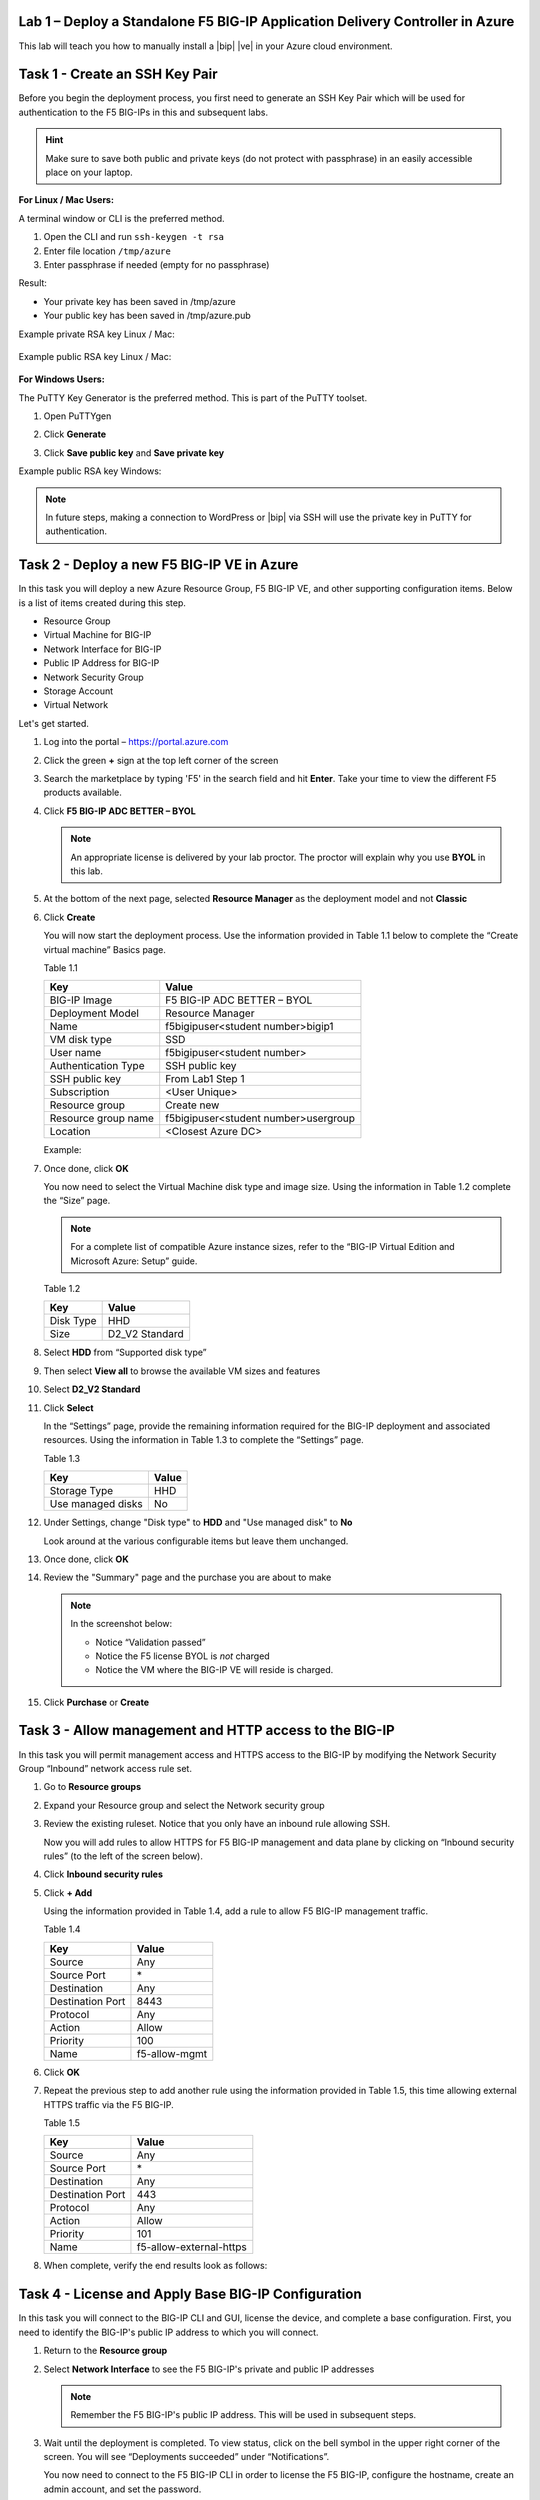 Lab 1 – Deploy a Standalone F5 BIG-IP Application Delivery Controller in Azure
------------------------------------------------------------------------------

This lab will teach you how to manually install a |bip| |ve| in your Azure cloud environment.

Task 1 - Create an SSH Key Pair
-------------------------------

Before you begin the deployment process, you first need to generate an
SSH Key Pair which will be used for authentication to the F5 BIG-IPs in
this and subsequent labs.

.. HINT::
   Make sure to save both public and private keys (do not protect with passphrase) in an
   easily accessible place on your laptop.

**For Linux / Mac Users:**

A terminal window or CLI is the preferred method.

#. Open the CLI and run ``ssh-keygen -t rsa``
#. Enter file location ``/tmp/azure``
#. Enter passphrase if needed (empty for no passphrase)

Result:

-  Your private key has been saved in /tmp/azure
-  Your public key has been saved in /tmp/azure.pub

Example private RSA key Linux / Mac:

   .. image:: /_static/image3.png
      :scale: 50 %

Example public RSA key Linux / Mac:

   .. image:: /_static/image4.png
      :scale: 50 %

**For Windows Users:**

The PuTTY Key Generator is the preferred method. This is part of the PuTTY toolset.

#. Open PuTTYgen
#. Click **Generate**

   .. image:: /_static/image5.png
      :scale: 50 %

#. Click **Save public key** and **Save private key**

   .. image:: /_static/image6.png
      :scale: 50 %

Example public RSA key Windows:

   .. image:: /_static/image7.png
      :scale: 50 %

.. NOTE::
   In future steps, making a connection to WordPress or |bip| via SSH will
   use the private key in PuTTY for authentication.

Task 2 - Deploy a new F5 BIG-IP VE in Azure
-------------------------------------------

In this task you will deploy a new Azure Resource Group, F5 BIG-IP VE,
and other supporting configuration items. Below is a list of items
created during this step.

-  Resource Group
-  Virtual Machine for BIG-IP
-  Network Interface for BIG-IP
-  Public IP Address for BIG-IP
-  Network Security Group
-  Storage Account
-  Virtual Network

Let's get started.

#. Log into the portal – https://portal.azure.com
#. Click the green **+** sign at the top left corner of the screen
#. Search the marketplace by typing 'F5' in the search field and hit **Enter**.
   Take your time to view the different F5 products available.

#. Click **F5 BIG-IP ADC BETTER – BYOL**

   .. image:: /_static/image9.png
      :scale: 50 %

   .. NOTE::
      An appropriate license is delivered by your lab proctor. The proctor
      will explain why you use **BYOL** in this lab.

#. At the bottom of the next page, selected **Resource Manager** as the
   deployment model and not **Classic**

   .. image:: /_static/image10.png
      :scale: 50 %

#. Click **Create**

   You will now start the deployment process. Use the information provided
   in Table 1.1 below to complete the “Create virtual machine” Basics page.

   Table 1.1

   +-----------------------+----------------------------------------+
   | Key                   | Value                                  |
   +=======================+========================================+
   | BIG-IP Image          | F5 BIG-IP ADC BETTER – BYOL            |
   +-----------------------+----------------------------------------+
   | Deployment Model      | Resource Manager                       |
   +-----------------------+----------------------------------------+
   | Name                  | f5bigipuser<student number>bigip1      |
   +-----------------------+----------------------------------------+
   | VM disk type          | SSD                                    |
   +-----------------------+----------------------------------------+
   | User name             | f5bigipuser<student number>            |
   +-----------------------+----------------------------------------+
   | Authentication Type   | SSH public key                         |
   +-----------------------+----------------------------------------+
   | SSH public key        | From Lab1 Step 1                       |
   +-----------------------+----------------------------------------+
   | Subscription          | <User Unique>                          |
   +-----------------------+----------------------------------------+
   | Resource group        | Create new                             |
   +-----------------------+----------------------------------------+
   | Resource group name   | f5bigipuser<student number>usergroup   |
   +-----------------------+----------------------------------------+
   | Location              | <Closest Azure DC>                     |
   +-----------------------+----------------------------------------+

   Example:

   .. image:: /_static/image11.png
      :scale: 50 %

#. Once done, click **OK**

   You now need to select the Virtual Machine disk type and image size.
   Using the information in Table 1.2 complete the “Size” page.

   .. NOTE::
      For a complete list of compatible Azure instance sizes, refer to
      the “BIG-IP Virtual Edition and Microsoft Azure: Setup” guide.

   Table 1.2

   +-------------+-------------------+
   | Key         | Value             |
   +=============+===================+
   | Disk Type   | HHD               |
   +-------------+-------------------+
   | Size        | D2\_V2 Standard   |
   +-------------+-------------------+

#. Select **HDD** from “Supported disk type”
#. Then select **View all** to browse the available VM sizes and features

   .. image:: /_static/image12.png
      :scale: 50 %

#. Select **D2\_V2 Standard**

   .. image:: /_static/image13.png
      :scale: 50 %

#. Click **Select**

   In the “Settings” page, provide the remaining information required for
   the BIG-IP deployment and associated resources. Using the information in
   Table 1.3 to complete the “Settings” page.

   Table 1.3

   +---------------------+---------+
   | Key                 | Value   |
   +=====================+=========+
   | Storage Type        | HHD     |
   +---------------------+---------+
   | Use managed disks   | No      |
   +---------------------+---------+

#. Under Settings, change "Disk type" to **HDD** and "Use managed disk" to **No**

   Look around at the various configurable items but leave them unchanged.

   .. image:: /_static/image14.png
      :scale: 50 %

#. Once done, click **OK**
#. Review the "Summary" page and the purchase you are about to make

   .. Note:: In the screenshot below:

      -  Notice “Validation passed”
      -  Notice the F5 license BYOL is *not* charged
      -  Notice the VM where the BIG-IP VE will reside is charged.

   .. image:: /_static/image15.png
      :scale: 50 %

#. Click **Purchase** or **Create**

Task 3 - Allow management and HTTP access to the BIG-IP
-------------------------------------------------------

In this task you will permit management access and HTTPS access to the
BIG-IP by modifying the Network Security Group “Inbound” network access
rule set.

#. Go to **Resource groups**

   .. image:: /_static/image16.png
      :scale: 50 %

#. Expand your Resource group and select the Network security group

   .. image:: /_static/image17.png
      :scale: 50 %

#. Review the existing ruleset. Notice that you only have an inbound
   rule allowing SSH.

   .. image:: /_static/image18.png
      :scale: 50 %

   Now you will add rules to allow HTTPS for F5 BIG-IP management and
   data plane by clicking on “Inbound security rules”
   (to the left of the screen below).

#. Click **Inbound security rules**

   .. image:: /_static/image19.png
      :scale: 50 %

#. Click **+ Add**

   .. image:: /_static/image20.png
      :scale: 50 %

   Using the information provided in Table 1.4, add a rule to allow F5
   BIG-IP management traffic.

   Table 1.4

   +--------------------+-------------------+
   | Key                | Value             |
   +====================+===================+
   | Source             | Any               |
   +--------------------+-------------------+
   | Source Port        | \*                |
   +--------------------+-------------------+
   | Destination        | Any               |
   +--------------------+-------------------+
   | Destination Port   | 8443              |
   +--------------------+-------------------+
   | Protocol           | Any               |
   +--------------------+-------------------+
   | Action             | Allow             |
   +--------------------+-------------------+
   | Priority           | 100               |
   +--------------------+-------------------+
   | Name               | f5-allow-mgmt     |
   +--------------------+-------------------+

   .. image:: /_static/image21.png
      :scale: 50 %

#. Click **OK**
#. Repeat the previous step to add another rule using the information
   provided in Table 1.5, this time allowing external HTTPS traffic via the
   F5 BIG-IP.

   Table 1.5

   +--------------------+---------------------------+
   | Key                | Value                     |
   +====================+===========================+
   | Source             | Any                       |
   +--------------------+---------------------------+
   | Source Port        | \*                        |
   +--------------------+---------------------------+
   | Destination        | Any                       |
   +--------------------+---------------------------+
   | Destination Port   | 443                       |
   +--------------------+---------------------------+
   | Protocol           | Any                       |
   +--------------------+---------------------------+
   | Action             | Allow                     |
   +--------------------+---------------------------+
   | Priority           | 101                       |
   +--------------------+---------------------------+
   | Name               | f5-allow-external-https   |
   +--------------------+---------------------------+

#. When complete, verify the end results look as follows:

   .. image:: /_static/image22.png
      :scale: 50 %

Task 4 - License and Apply Base BIG-IP Configuration
----------------------------------------------------

In this task you will connect to the BIG-IP CLI and GUI, license the
device, and complete a base configuration. First, you need to identify
the BIG-IP's public IP address to which you will connect.

#. Return to the **Resource group**
#. Select **Network Interface** to see the F5 BIG-IP's private
   and public IP addresses

   .. image:: /_static/image23.png
      :scale: 50 %

   .. Note::
      Remember the F5 BIG-IP's public IP address. This will be used in
      subsequent steps.

   .. image:: /_static/image24.png
      :scale: 50 %

#. Wait until the deployment is completed. To view status, click on the
   bell symbol in the upper right corner of the screen. You will see
   “Deployments succeeded” under “Notifications”.

   .. image:: /_static/image25.png
      :scale: 50 %

   You now need to connect to the F5 BIG-IP CLI in order to license the F5
   BIG-IP, configure the hostname, create an admin account, and set the
   password.

#. SSH to the F5 public IP address

   **Connectivity for Linux / Mac Users:**

   - Open the CLI
   - Connect using ``ssh -i <private_key> f5bigipuser<Student Number>@<F5
     BIG-IP public IP>``

   .. Note::
      The reference to **private_key** is the file corresponding to the
      public key created during BIG-IP deployment by Azure. The f5bigipuserx
      is the user you created during the same step (“Create virtual machine/Basics”).

   Example:

   .. image:: /_static/image26.png
      :scale: 50 %

   **Connectivity for Windows Users:**

   - Open PuTTY
   - Enter the public IP
   - Go to **Connection -> SSH -> Auth**
   - Browse to the location of your private key
   - Select **Open** to start the connection

   .. image:: /_static/image8.png
      :scale: 50 %

#. License your F5 BIG-IP by typing ``SOAPLicenseClient --basekey <license>``

   Example:

   .. image:: /_static/image27.png
      :scale: 50 %

   .. Note::
      License key is provided by your instructor.

#. Change the hostname and replace x with the number assigned by
   your proctor

   .. admonition:: TMSH

      tmsh modify sys global-settings hostname f5bigipuserx.azure.local

   Example:

   .. image:: /_static/image28.png
      :scale: 50 %

#. Change the password for f5bigipuserx and replace x with the
   number assigned by your proctor

   .. admonition:: TMSH 

      tmsh modify auth user f5bigipuserx password "Demo123"

   Example:

   .. image:: /_static/image29.png
      :scale: 50 %

#. Wait until the system prompt changes to the following:

   .. code-block:: bash

      [f5bigipuserx@f5bigipuserx:Active:Standalone] ~ #

   .. WARNING::
      Changes made in the CLI are not present in the running configuration
      until they are saved.

#. Save the system configuration

   .. admonition:: TMSH 

      tmsh save sys config

   Example:

   .. image:: /_static/image30.png
      :scale: 50 %

#. Open your favorite web browser
#. Connect to the F5 GUI by going to \https://<F5-BIG-IP-public-IP>:8443
#. Accept the SSL certificate warning
#. Log into the BIG-IP using the credentials configured in the previous steps

   .. image:: /_static/image31.png
      :scale: 50 %

#. Click **Log in**

Task 5 - Deploy and configure WordPress within Azure
----------------------------------------------------

In this task you will deploy another virtual machine and install the
WordPress application to be placed behind the BIG-IP. Let's go back to
the Microsoft Azure Portal.

#. Click the green **+** sign at the top left corner of the screen
#. Start searching the marketplace by typing 'bitnami wordpress' in the
   search field and hit **Enter**

   .. image:: /_static/image32.png
      :scale: 50 %

#. Select **WordPress Certified by Bitnami**

   .. image:: /_static/image33.png
      :scale: 50 %

#. Click on **Create** at the bottom of the screen

   Use the information in Table 1.6 to complete the “Basics” configuration
   page during this deployment.

   Table 1.6

   +-----------------------+---------------------------------------------+
   | Key                   | Value                                       |
   +=======================+=============================================+
   | Name                  | f5bigipuser<student number>wordpress        |
   +-----------------------+---------------------------------------------+
   | VM disk type          | SSD                                         |
   +-----------------------+---------------------------------------------+
   | User name             | f5bigipuser<student number>                 |
   +-----------------------+---------------------------------------------+
   | Authentication type   | SSH public key                              |
   +-----------------------+---------------------------------------------+
   | SSH public key        | From Lab 1 Step 1                           |
   +-----------------------+---------------------------------------------+
   | Subscription          | <User Unique>                               |
   +-----------------------+---------------------------------------------+
   | Resource Group        | Use existing previously created in step 1   |
   +-----------------------+---------------------------------------------+
   | Location              | <Closest Azure DC>                          |
   +-----------------------+---------------------------------------------+

   .. image:: /_static/image34.png
      :scale: 50 %

#. Click **OK** at the bottom of the page

   Use the information in Table 1.7 to complete the “Choose a size” configuration
   page during this deployment.

   Table 1.7

   +-------------+------------+
   | Key         | Value      |
   +=============+============+
   | Disk Type   | HHD        |
   +-------------+------------+
   | Size        | A1 Basic   |
   +-------------+------------+

#. Choose **A1 Basic**

   .. image:: /_static/image35.png
      :scale: 50 %

#. Click **Select**

   Use the information in Table 1.8 to complete the “Settings” configuration
   page during this deployment.

   .. NOTE::
      On the Settings page you’ll see a warning concerning the VM size
      chosen.

   Table 1.8

   +---------------------+---------+
   | Key                 | Value   |
   +=====================+=========+
   | Storage Type        | HHD     |
   +---------------------+---------+
   | Use managed disks   | No      |
   +---------------------+---------+

#. Change the "Disk type" to **HDD**
#. Set “Use managed disk” to **No**
#. Keep the other configurations unmodified

   .. image:: /_static/image36.png
      :scale: 50 %

#. Click **OK**
#. Verify the summary

   .. image:: /_static/image37.png
      :scale: 50 %

#. Click **Create**
#. Go to **Resource groups** and click on your resource group
#. Select your WordPress “Public IP address”

   .. image:: /_static/image38.png
      :scale: 50 %

   .. image:: /_static/image39.png
      :scale: 50 %

   .. Note::
      Remember the WordPress public IP address. This will be used in
      subsequent steps.

   We now want to configure the WordPress system to accept HTTPS traffic only.

#. SSH to the WordPress public IP address

   **For Linux / Mac Users:**

   - Open the CLI
   - Connect using ``ssh -i <private_key> f5bigipuser<Student Number>@@<WordPress VM public IP>``

   .. Note::
      The reference to **private_key** is the file corresponding to the
      public key created during Wordpress deployment by Azure.

   Example:

   .. image:: /_static/image40.png
      :scale: 50 %

   **For Windows Users:**

   - Open PuTTY
   - Enter the public IP
   - Go to **Connection -> SSH -> Auth**
   - Browse to the location of your private key
   - Select **Open** to start the connection

   .. image:: /_static/image8.png
      :scale: 50 %

#. Modify the wp-config.php file with a text editor (e.g. vim)

   .. code-block:: bash

      sudo vim /opt/bitnami/apps/wordpress/htdocs/wp-config.php

#. In the vim editor, type ``/SITEURL`` to search and jump to the
   2 lines you need to modify.

   .. Note::
      The "/" followed by text will do a "Find" function. You are
      essentially trying to find references of SITEURL. The lines
      you are going to modify are the following two lines:

      define('WP_SITEURL', '\http://' . $_SERVER['HTTP_HOST'] . '/');

      define('WP_HOME', '\http://' . $_SERVER['HTTP_HOST'] . '/');

#. Type “i” to enter “edit/insert mode” in the vim editor
#. Change http to https. The end results should look as follows:

   .. image:: /_static/image41.png
      :scale: 50 %

#. Hit the **Escape** key
#. Then type the key sequence **:wq** to tell vim to quit
#. Hit **Enter** when asked to save and exit
#. Restart Apache for the changes to take effect

   .. code-block:: bash

      sudo /opt/bitnami/ctlscript.sh restart apache

#. Verify that \https://<WordPress-Public-IP> displays the
   Wordpress blog

   - You may have to accept the security warning

   .. image:: /_static/image42.png
      :scale: 50 %

   You now need to modify the Network security group to remove direct
   inbound access to the WordPress application. Let's go back to the
   Microsoft Azure portal.

#. Go to **Resource groups** and click on your resource group
#. Select your WordPress Network security group

   .. image:: /_static/image43.png
      :scale: 50 %

#. Remove the HTTP and HTTPS inbound rules while leaving only SSH access

   .. Note::
      You will only allow web access to the WordPress blog via the F5 BIG-IP.

   .. image:: /_static/image44.png
      :scale: 50 %

#. Click on the **…** link at the far right side of the rule to be deleted

   .. image:: /_static/image45.png
      :scale: 50 %

#. Click **Delete**
#. Confirm the delete action when prompted by clicking **Yes**
#. Now it's time to confirm web access has been restricted to WordPress.
   Open a private browser window (not a normal window...choose **private**)
#. Verify that \https://<WordPress-Public-IP> and \http://<WordPress-Public-IP>
   do *NOT* display the WordPress blog

   .. image:: /_static/image46.png
      :scale: 50 %

Task 6 - Allow Internet access to WordPress through the BIG-IP
--------------------------------------------------------------

In this task you will configure the BIG-IP with a Virtual Server and
Pool to allow inbound Internet access to the WordPress application. First we
need to identify the private IP address for the WordPress instance. Let's go
back to the Microsoft Azure Portal.

#. Select your WordPress Network Interface

   .. image:: /_static/image47.png
      :scale: 50 %

   .. Note::
      Remember WordPress private IP address. This will be used in
      subsequent steps.

   .. image:: /_static/image48.png
      :scale: 50 %

   This completes work in the Microsoft Azure Portal. You will now
   configure the F5 BIG-IP.

#. Connect to the BIG-IP using \https://<F5-public-IP>:8443
#. From the BIG-IP GUI, go to **Local traffic -> Pools -> Pool List** and
   click on the **+** sign. Configure the pool using the information
   provided in Table 1.8 below leaving all other fields set to defaults.

   Table 1.8

   +-------------------+---------------------------------------+
   | Key               | Value                                 |
   +===================+=======================================+
   | Name              | wordpress_pool                        |
   +-------------------+---------------------------------------+
   | Health Montitor   | HTTPS                                 |
   +-------------------+---------------------------------------+
   | Node Name         | wordpress                             |
   +-------------------+---------------------------------------+
   | Address           | <your WordPress private IP address>   |
   +-------------------+---------------------------------------+
   | Service Port      | 443                                   |
   +-------------------+---------------------------------------+

   .. image:: /_static/image49.png
      :scale: 50 %

#. Click **Finished**. When configured correctly, the pool status will be green.

   .. image:: /_static/image50.png
      :scale: 50 %

   You now need to configure the Virtual server. To do this, you first need to
   find the private IP of your F5 BIG-IP.

#. From the BIG-IP GUI, go to **Network -> Self IPs** and note the IP Address

   .. image:: /_static/image51.png
      :scale: 50 %

#. Create a virtual server by going to
   **Local Traffic -> Virtual Servers -> Virtual Server List** and click
   on the **+** sign. Configure the Virtual Server using the information
   provided in Table 1.9 below leaving all other fields set to defaults.

   Table 1.9

   +------------------------------+-----------------------------------+
   | Key                          | Value                             |
   +==============================+===================================+
   | Name                         | vs_wordpress                      |
   +------------------------------+-----------------------------------+
   | Destination Address          | <Self IP address of the BIG-IP>   |
   +------------------------------+-----------------------------------+
   | Service Port                 | 443                               |
   +------------------------------+-----------------------------------+
   | SSL Profile (Client)         | clientssl                         |
   +------------------------------+-----------------------------------+
   | SSL Profile (Server)         | serverssl                         |
   +------------------------------+-----------------------------------+
   | Source Address Translation   | Auto Map                          |
   +------------------------------+-----------------------------------+
   | Default Pool                 | wordpress_pool                    |
   +------------------------------+-----------------------------------+

   .. image:: /_static/image52.png
      :scale: 50 %

   .. image:: /_static/image53.png
      :scale: 50 %

#. Click **Finish**

   You have now completed the BIG-IP configuration for the WordPress
   application. To verify proper functionality, let's browse the site and
   verify F5 statistics.

#. Open a browser to to \https://<F5-public-VIP-IP> and ensure it
   displays your WordPress blog.

   .. NOTE::
      As part of this task, you will see a certificate warning. You can
      ignore this as in this lab you did not generate the server certificates.
      In real life, you would ensure you have installed valid certificates.

   .. image:: /_static/image54.png
      :scale: 50 %

#. Now check the statistics of your virtual server to verify traffic flow,
   by navigating to **Statistics -> Module Statistics -> Local Traffic**
   Under **Statistics Type**, select **Virtual Servers**

   .. image:: /_static/image55.png
      :scale: 50 %

   .. image:: /_static/image56.gif
      :scale: 50 %

**This concludes Lab 1**
